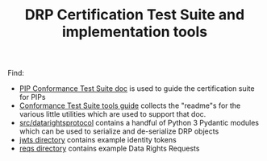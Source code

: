 #+TITLE: DRP Certification Test Suite and implementation tools

Find:

- [[file:conformance-tests.org][PIP Conformance Test Suite doc]] is used to guide the certification suite for PIPs
- [[file:conformance-tools.org][Conformance Test Suite tools guide]] collects the "readme"s for the various little utilities which are used to support that doc.
- [[file:src/datarightsprotocol/][src/datarightsprotocol]] contains a handful of Python 3 Pydantic modules which can be used to serialize and de-serialize DRP objects
- [[file:jwts/][jwts directory]] contains example identity tokens
- [[file:reqs/][reqs directory]] contains example Data Rights Requests
